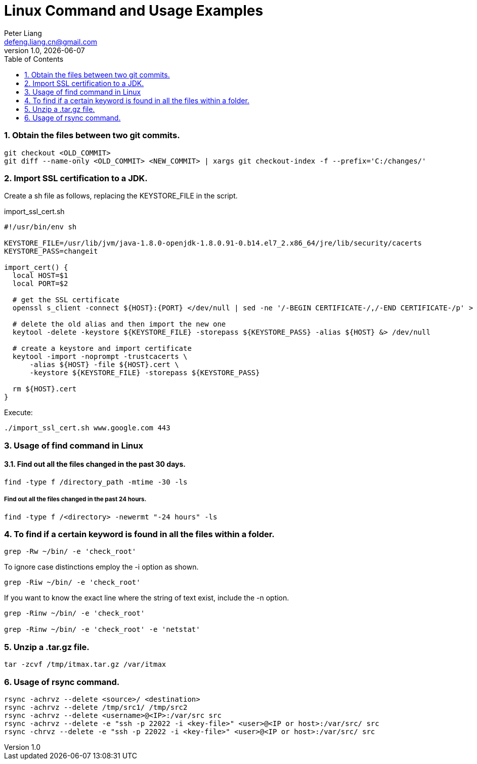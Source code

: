 :title: Linux Command and Usage Examples
:author: Peter Liang
:email:  defeng.liang.cn@gmail.com
:revnumber: 1.0
:revdate: {docdate}
:revyear: 2020
:subject: DataCanvas
:keywords: Linux, Shell Script,
:media: screen
:toc: left
:toclevels: 2
:icons: font
:lang: en
:language: javadocript
:experimental:
:sectnums:
= {title}

### Obtain the files between two git commits.
----
git checkout <OLD_COMMIT>
git diff --name-only <OLD_COMMIT> <NEW_COMMIT> | xargs git checkout-index -f --prefix='C:/changes/'
----

### Import SSL certification to a JDK.
Create a sh file as follows, replacing the KEYSTORE_FILE in the script.

import_ssl_cert.sh
----
#!/usr/bin/env sh

KEYSTORE_FILE=/usr/lib/jvm/java-1.8.0-openjdk-1.8.0.91-0.b14.el7_2.x86_64/jre/lib/security/cacerts
KEYSTORE_PASS=changeit

import_cert() {
  local HOST=$1
  local PORT=$2

  # get the SSL certificate
  openssl s_client -connect ${HOST}:{PORT} </dev/null | sed -ne '/-BEGIN CERTIFICATE-/,/-END CERTIFICATE-/p' > ${HOST}.cert

  # delete the old alias and then import the new one
  keytool -delete -keystore ${KEYSTORE_FILE} -storepass ${KEYSTORE_PASS} -alias ${HOST} &> /dev/null

  # create a keystore and import certificate
  keytool -import -noprompt -trustcacerts \
      -alias ${HOST} -file ${HOST}.cert \
      -keystore ${KEYSTORE_FILE} -storepass ${KEYSTORE_PASS}

  rm ${HOST}.cert
}
----

Execute:
----
./import_ssl_cert.sh www.google.com 443
----

### Usage of find command in Linux

#### Find out all the files changed in the past 30 days.

----
find -type f /directory_path -mtime -30 -ls
----

##### Find out all the files changed in the past 24 hours.

----
find -type f /<directory> -newermt "-24 hours" -ls
----

### To find if a certain keyword is found in all the files within a folder.

----
grep -Rw ~/bin/ -e 'check_root'
----

To ignore case distinctions employ the -i option as shown.
----
grep -Riw ~/bin/ -e 'check_root'
----

If you want to know the exact line where the string of text exist, include the -n option.
----
grep -Rinw ~/bin/ -e 'check_root'

grep -Rinw ~/bin/ -e 'check_root' -e 'netstat'
----

### Unzip a .tar.gz file.

----
tar -zcvf /tmp/itmax.tar.gz /var/itmax
----

### Usage of rsync command.

----
rsync -achrvz --delete <source>/ <destination>
rsync -achrvz --delete /tmp/src1/ /tmp/src2
rsync -achrvz --delete <username>@<IP>:/var/src src
rsync -achrvz --delete -e "ssh -p 22022 -i <key-file>" <user>@<IP or host>:/var/src/ src
rsync -chrvz --delete -e "ssh -p 22022 -i <key-file>" <user>@<IP or host>:/var/src/ src
----

